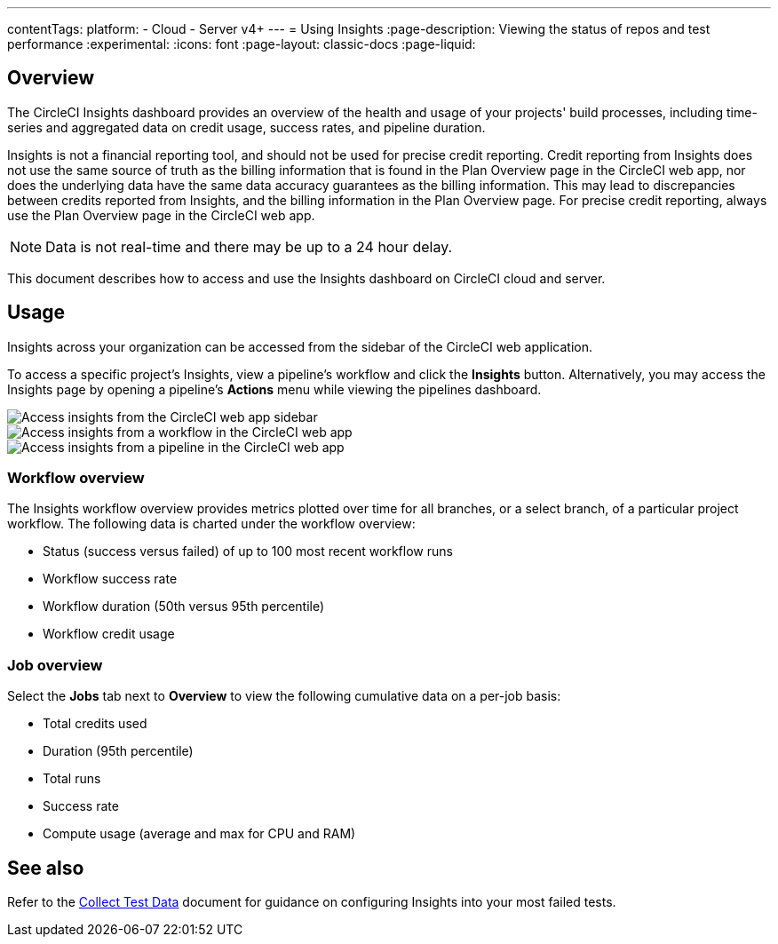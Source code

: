 ---
contentTags:
  platform:
  - Cloud
  - Server v4+
---
= Using Insights
:page-description: Viewing the status of repos and test performance
:experimental:
:icons: font
:page-layout: classic-docs
:page-liquid:

[#overview]
== Overview

The CircleCI Insights dashboard provides an overview of the health and usage of
your projects' build processes, including time-series and aggregated data on credit usage,
success rates, and pipeline duration.

Insights is not a financial reporting tool, and should not be used for precise credit reporting. Credit reporting from Insights does not use the same source of truth as the billing information that is found in the Plan Overview page in the CircleCI web app, nor does the underlying data have the same data accuracy guarantees as the billing information. This may lead to discrepancies between credits reported from Insights, and the billing information in the Plan Overview page. For precise credit reporting, always use the Plan Overview page in the CircleCI web app.

NOTE: Data is not real-time and there may be up to a 24 hour delay.

This document describes how to access and use the Insights dashboard on CircleCI cloud and server.

[#usage]
== Usage

Insights across your organization can be accessed from the sidebar of the
CircleCI web application.

To access a specific project's Insights, view a pipeline's workflow and click the *Insights* button. Alternatively, you may access the Insights page by opening a pipeline's *Actions* menu while viewing the pipelines dashboard.

[tab.access-insights.Access_by_sidebar]
--
image::screen_insights_access-3.png[Access insights from the CircleCI web app sidebar]
--

[tab.access-insights.Access_by_workflow]
--
image::screen_insights_access-2.png[Access insights from a workflow in the CircleCI web app]
--

[tab.access-insights.Access_by_pipeline]
--
image::screen_insights_access-1.png[Access insights from a pipeline in the CircleCI web app]
--

[#workflow-overview]
=== Workflow overview

The Insights workflow overview provides metrics plotted over time for all branches, or a select branch, of a particular project workflow. The following data is charted under the workflow overview:

* Status (success versus failed) of up to 100 most recent workflow runs
* Workflow success rate
* Workflow duration (50th versus 95th percentile)
* Workflow credit usage

[#job-overview]
=== Job overview

Select the *Jobs* tab next to *Overview* to view the following cumulative data on a per-job basis:

* Total credits used
* Duration (95th percentile)
* Total runs
* Success rate
* Compute usage (average and max for CPU and RAM)

[#see-also]
== See also

Refer to the xref:collect-test-data#[Collect Test Data] document for guidance on configuring Insights into your most failed tests.
